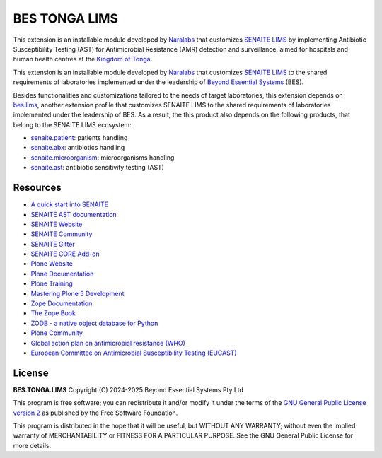 BES TONGA LIMS
==============

This extension is an installable module developed by `Naralabs`_ that
customizes `SENAITE LIMS`_ by implementing Antibiotic Susceptibility Testing
(AST) for Antimicrobial Resistance (AMR) detection and surveillance, aimed for
hospitals and human health centres at the `Kingdom of Tonga`_.

This extension is an installable module developed by `Naralabs`_ that
customizes `SENAITE LIMS`_ to the shared requirements of laboratories
implemented under the leadership of `Beyond Essential Systems`_ (BES).

Besides functionalities and customizations tailored to the needs of target
laboratories, this extension depends on `bes.lims`_, another extension profile
that customizes SENAITE LIMS to the shared requirements of laboratories
implemented under the leadership of BES. As a result, the this product also
depends on the following products, that belong to the SENAITE LIMS ecosystem:

- `senaite.patient`_: patients handling
- `senaite.abx`_: antibiotics handling
- `senaite.microorganism`_: microorganisms handling
- `senaite.ast`_: antibiotic sensitivity testing (AST)

Resources
---------

- `A quick start into SENAITE`_
- `SENAITE AST documentation`_
- `SENAITE Website`_
- `SENAITE Community`_
- `SENAITE Gitter`_
- `SENAITE CORE Add-on`_
- `Plone Website`_
- `Plone Documentation`_
- `Plone Training`_
- `Mastering Plone 5 Development`_
- `Zope Documentation`_
- `The Zope Book`_
- `ZODB - a native object database for Python`_
- `Plone Community`_
- `Global action plan on antimicrobial resistance (WHO)`_
- `European Committee on Antimicrobial Susceptibility Testing (EUCAST)`_

License
-------

**BES.TONGA.LIMS** Copyright (C) 2024-2025 Beyond Essential Systems Pty Ltd

This program is free software; you can redistribute it and/or modify it under
the terms of the `GNU General Public License version 2`_ as published
by the Free Software Foundation.

This program is distributed in the hope that it will be useful,
but WITHOUT ANY WARRANTY; without even the implied warranty of
MERCHANTABILITY or FITNESS FOR A PARTICULAR PURPOSE. See the
GNU General Public License for more details.


.. Links

.. _A quick start into SENAITE: https://www.senaite.com/docs/quickstart
.. _Beyond Essential Systems: https://www.bes.au
.. _European Committee on Antimicrobial Susceptibility Testing (EUCAST): https://www.eucast.org
.. _GNU General Public License version 2: https://www.gnu.org/licenses/old-licenses/gpl-2.0.txt
.. _Global action plan on antimicrobial resistance (WHO): https://www.who.int/publications/i/item/9789241509763
.. _Mastering Plone 5 Development: https://training.plone.org/mastering-plone-5
.. _Naralabs: https://naralabs.com
.. _bes.lims: https://github.com/beyondessential/bes.lims
.. _bes.tonga.lims: https://github.com/beyondessential/bes.tonga.lims
.. _Plone Community: https://community.plone.org
.. _Plone Documentation: https://docs.plone.org
.. _Plone Training: https://training.plone.org
.. _Plone Website: https://plone.org
.. _Kingdom of Tonga: https://en.wikipedia.org/wiki/Tonga
.. _SENAITE AST documentation: https://senaiteast.readthedocs.io
.. _SENAITE Community: https://community.senaite.org/
.. _SENAITE CORE Add-on: https://pypi.python.org/pypi/senaite.core
.. _SENAITE Gitter: https://gitter.im/senaite/Lobby
.. _SENAITE LIMS: https://www.senaite.com
.. _SENAITE Website: https://www.senaite.com/
.. _senaite.abx: https://github.com/senaite/senaite.abx
.. _senaite.ast: https://github.com/senaite/senaite.ast
.. _senaite.microorganism: https://github.com/senaite/senaite.microorganism
.. _senaite.patient: https://github.com/senaite/senaite.patient
.. _The Zope Book: https://zope.readthedocs.io/en/latest/zopebook
.. _ZODB - a native object database for Python: https://zodb.org/en/latest/
.. _Zope Documentation: https://zope.readthedocs.io/en/latest
